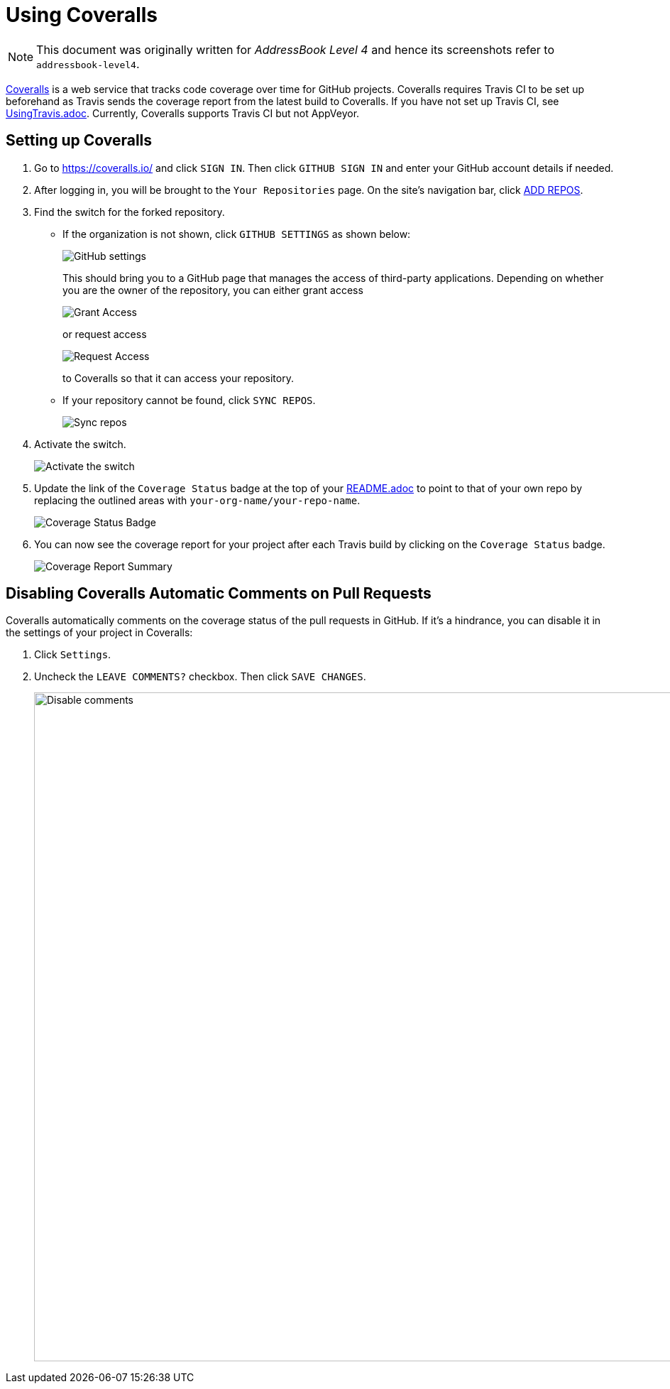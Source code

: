 = Using Coveralls
:site-section: DeveloperGuide
:imagesDir: images
:stylesDir: stylesheets
ifdef::env-github[]
:note-caption: :information_source:
endif::[]

[NOTE]
====
This document was originally written for _AddressBook Level 4_ and hence its screenshots refer to `addressbook-level4`.
====

https://coveralls.io/[Coveralls] is a web service that tracks code coverage over time for GitHub projects.
Coveralls requires Travis CI to be set up beforehand as Travis sends the coverage report from the latest build to Coveralls.
If you have not set up Travis CI, see <<UsingTravis#, UsingTravis.adoc>>. Currently, Coveralls supports Travis CI but not AppVeyor.

== Setting up Coveralls

.  Go to https://coveralls.io/ and click `SIGN IN`. Then click `GITHUB SIGN IN` and enter your GitHub account details if needed.
+
.  After logging in, you will be brought to the `Your Repositories` page. On the site's navigation bar, click https://coveralls.io/repos/new[ADD REPOS].
+
.  Find the switch for the forked repository.
* If the organization is not shown, click `GITHUB SETTINGS` as shown below:
+
image:coveralls/github_settings.png[GitHub settings]
+
This should bring you to a GitHub page that manages the access of third-party applications. Depending on whether you are the owner of the repository, you can either grant access
+
image:grant_access.png[Grant Access]
+
or request access
+
image:request_access.png[Request Access]
+
to Coveralls so that it can access your repository.
* If your repository cannot be found, click `SYNC REPOS`.
+
image:coveralls/sync_repos.png[Sync repos]
+
.  Activate the switch.
+
image:coveralls/flick_repository_switch.png[Activate the switch]
+
.  Update the link of the `Coverage Status` badge at the top of your <<README#, README.adoc>> to point to that of your own repo by replacing the outlined areas with `your-org-name/your-repo-name`.
+
image:coveralls/coverage_asciidoc_code.png[Coverage Status Badge]
+
.  You can now see the coverage report for your project after each Travis build by clicking on the `Coverage Status` badge.
+
image:coveralls/coverage_report.png[Coverage Report Summary]

== Disabling Coveralls Automatic Comments on Pull Requests

Coveralls automatically comments on the coverage status of the pull requests in GitHub. If it's a hindrance, you can disable it in the settings of your project in Coveralls:

.  Click `Settings`.
+
.  Uncheck the `LEAVE COMMENTS?` checkbox. Then click `SAVE CHANGES`.
+
image:coveralls/disable_comments.png[Disable comments, width = 942]
